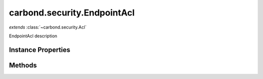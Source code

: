 .. class:: carbond.security.EndpointAcl
    :heading:

.. |br| raw:: html

   <br />

============================
carbond.security.EndpointAcl
============================
*extends* :class:`~carbond.security.Acl`

EndpointAcl description

Instance Properties
-------------------

.. class:: carbond.security.EndpointAcl
    :noindex:
    :hidden:

    .. attribute:: entries

       :inheritedFrom: :class:`~carbond.security.Acl`
       :type: :class:`~carbond.security.AclEntry[]`
       :default: ``[]``

       description An array of ACL descriptors. Each descriptor provides the mechanism to match against a user object by ID or group membership and determine the whether or not a request is allowed for the user and operation using some predicate.


    .. attribute:: groupDefinitions

       :inheritedFrom: :class:`~carbond.security.Acl`
       :type: Object.<string, (function()|string)>
       :default: ``{}``

       This is mapping of group names to "extractors". An extractor can be a function or a string. If it is a function, it should take a user object as its sole argument and return the group name as a string. Otherwise, it should be a string in property path notation (e.g., "foo.bar.baz").


    .. attribute:: permissionDefinitions

       :type: object
       :required:

       mapping of permissions to defaults


    .. attribute:: selfAndBelow

       :type: boolean
       :default: false

       xxx


Methods
-------

.. class:: carbond.security.EndpointAcl
    :noindex:
    :hidden:

    .. function:: and(acl)

        :inheritedFrom: :class:`~carbond.security.Acl`
        :param acl: The second ACL
        :type acl: :class:`~carbond.security.Acl`
        :rtype: :class:`~carbond.security.Acl`

        Generates an ACL that is the logical conjunction of this ACL and a second ACL

    .. function:: hasPermission(user, permission, env)

        :inheritedFrom: :class:`~carbond.security.Acl`
        :param user: A user object
        :type user: Object
        :param permission: The name of the operation being authorized
        :type permission: string
        :param env: Request context (e.g., ``{req: req}``)
        :type env: Object.<string, Object>
        :throws: Error 
        :returns: Whether or not the request is authorized
        :rtype: boolean

        Determines whether the current request is allowed based on the current user (as returned by :class:`~carbond.security.Authenticator.authenticate`) and operation

    .. function:: or(acl)

        :inheritedFrom: :class:`~carbond.security.Acl`
        :param acl: The second ACL
        :type acl: :class:`~carbond.security.Acl`
        :rtype: :class:`~carbond.security.Acl`

        or Generates an ACL that is the logical disjunction of this ACL and a second ACL
